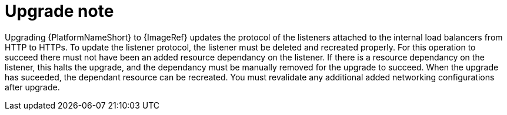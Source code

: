 [id="tech-note-aws-upgrade"]

= Upgrade note

Upgrading {PlatformNameShort} to {ImageRef} updates the protocol of the listeners attached to the internal load balancers from HTTP to HTTPs. To update the listener protocol, the listener must be deleted and recreated properly. For this operation to succeed there must not have been an added resource dependancy on the listener. If there is a resource dependancy on the listener, this halts the upgrade, and the dependancy must be manually removed for the upgrade to succeed. When the upgrade has suceeded, the dependant resource can be recreated. You must revalidate any additional added networking configurations after upgrade.